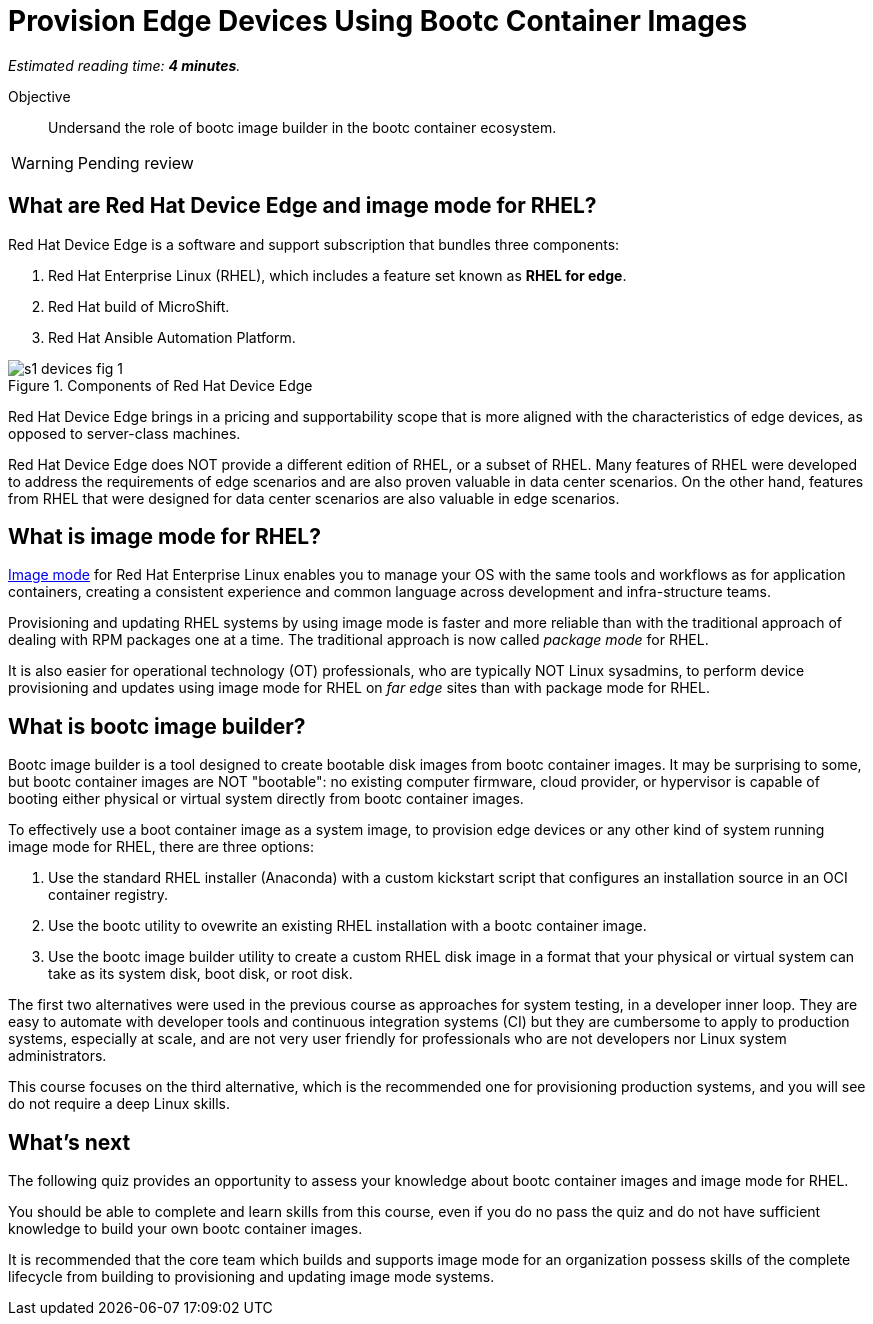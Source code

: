:time_estimate: 4

= Provision Edge Devices Using Bootc Container Images

_Estimated reading time: *{time_estimate} minutes*._

Objective::
Undersand the role of bootc image builder in the bootc container ecosystem.

// Undersand the process to provision edge devices using bootable disk or VM images created from bootc container images.

WARNING: Pending review

== What are Red Hat Device Edge and image mode for RHEL?

Red Hat Device Edge is a software and support subscription that bundles three components:

. Red Hat Enterprise Linux (RHEL), which includes a feature set known as *RHEL for edge*.
. Red Hat build of MicroShift.
. Red Hat Ansible Automation Platform.

image::s1-devices-fig-1.svg[title="Components of Red Hat Device Edge"]

Red Hat Device Edge brings in a pricing and supportability scope that is more aligned with the characteristics of edge devices, as opposed to server-class machines.

Red Hat Device Edge does NOT provide a different edition of RHEL, or a subset of RHEL.
Many features of RHEL were developed to address the requirements of edge scenarios and are also proven valuable in data center scenarios.
On the other hand, features from RHEL that were designed for data center scenarios are also valuable in edge scenarios.

== What is image mode for RHEL?

https://www.redhat.com/en/technologies/linux-platforms/enterprise-linux-10/image-mode[Image mode^] for Red Hat Enterprise Linux enables you to manage your OS with the same tools and workflows as for application containers, creating a consistent experience and common language across development and infra-structure teams.

Provisioning and updating RHEL systems by using image mode is faster and more reliable than with the traditional approach of dealing with RPM packages one at a time.
The traditional approach is now called _package mode_ for RHEL.

It is also easier for operational technology (OT) professionals, who are typically NOT Linux sysadmins, to perform device provisioning and updates using image mode for RHEL on _far edge_ sites than with package mode for RHEL.

== What is bootc image builder?

Bootc image builder is a tool designed to create bootable disk images from bootc container images.
It may be surprising to some, but bootc container images are NOT "bootable": no existing computer firmware, cloud provider, or hypervisor is capable of booting either physical or virtual system directly from bootc container images.

To effectively use a boot container image as a system image, to provision edge devices or any other kind of system running image mode for RHEL, there are three options:

. Use the standard RHEL installer (Anaconda) with a custom kickstart script that configures an installation source in an OCI container registry.

. Use the bootc utility to ovewrite an existing RHEL installation with a bootc container image.

. Use the bootc image builder utility to create a custom RHEL disk image in a format that your physical or virtual system can take as its system disk, boot disk, or root disk.

The first two alternatives were used in the previous course as approaches for system testing, in a developer inner loop.
They are easy to automate with developer tools and continuous integration systems (CI) but they are cumbersome to apply to production systems, especially at scale, and are not very user friendly for professionals who are not developers nor Linux system administrators.

This course focuses on the third alternative, which is the recommended one for provisioning production systems, and you will see do not require a deep Linux skills.

== What's next

The following quiz provides an opportunity to assess your knowledge about bootc container images and image mode for RHEL.

You should be able to complete and learn skills from this course, even if you do no pass the quiz and do not have sufficient knowledge to build your own bootc container images.

It is recommended that the core team which builds and supports image mode for an organization possess skills of the complete lifecycle from building to provisioning and updating image mode systems.
